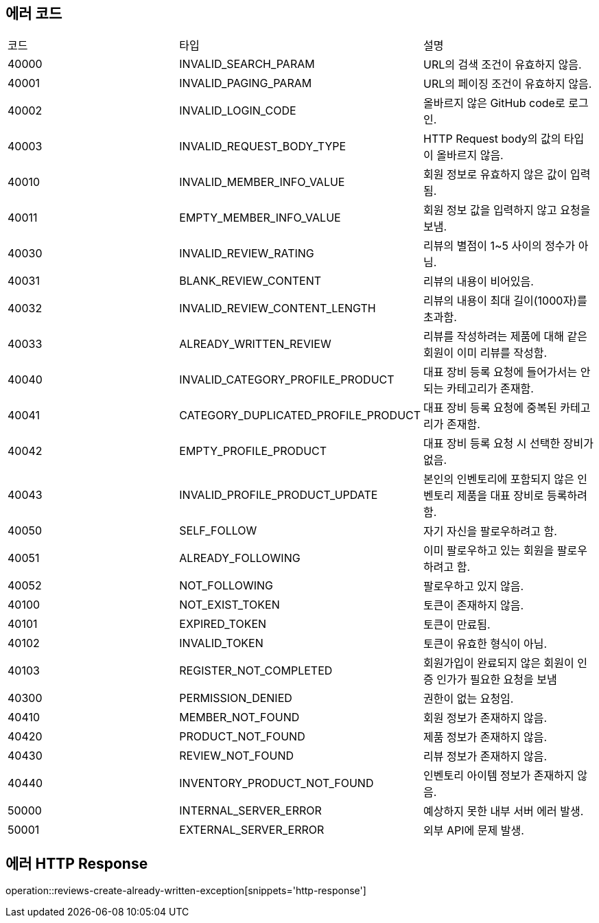 [[Exception]]
== 에러 코드

[width="100%"]
|===
|코드|타입|설명
|40000|INVALID_SEARCH_PARAM|URL의 검색 조건이 유효하지 않음.
|40001|INVALID_PAGING_PARAM|URL의 페이징 조건이 유효하지 않음.
|40002|INVALID_LOGIN_CODE|올바르지 않은 GitHub code로 로그인.
|40003|INVALID_REQUEST_BODY_TYPE|HTTP Request body의 값의 타입이 올바르지 않음.
|40010|INVALID_MEMBER_INFO_VALUE|회원 정보로 유효하지 않은 값이 입력됨.
|40011|EMPTY_MEMBER_INFO_VALUE|회원 정보 값을 입력하지 않고 요청을 보냄.
|40030|INVALID_REVIEW_RATING|리뷰의 별점이 1~5 사이의 정수가 아님.
|40031|BLANK_REVIEW_CONTENT|리뷰의 내용이 비어있음.
|40032|INVALID_REVIEW_CONTENT_LENGTH|리뷰의 내용이 최대 길이(1000자)를 초과함.
|40033|ALREADY_WRITTEN_REVIEW|리뷰를 작성하려는 제품에 대해 같은 회원이 이미 리뷰를 작성함.
|40040|INVALID_CATEGORY_PROFILE_PRODUCT|대표 장비 등록 요청에 들어가서는 안되는 카테고리가 존재함.
|40041|CATEGORY_DUPLICATED_PROFILE_PRODUCT|대표 장비 등록 요청에 중복된 카테고리가 존재함.
|40042|EMPTY_PROFILE_PRODUCT|대표 장비 등록 요청 시 선택한 장비가 없음.
|40043|INVALID_PROFILE_PRODUCT_UPDATE|본인의 인벤토리에 포함되지 않은 인벤토리 제품을 대표 장비로 등록하려 함.
|40050|SELF_FOLLOW|자기 자신을 팔로우하려고 함.
|40051|ALREADY_FOLLOWING|이미 팔로우하고 있는 회원을 팔로우하려고 함.
|40052|NOT_FOLLOWING|팔로우하고 있지 않음.
|40100|NOT_EXIST_TOKEN|토큰이 존재하지 않음.
|40101|EXPIRED_TOKEN|토큰이 만료됨.
|40102|INVALID_TOKEN|토큰이 유효한 형식이 아님.
|40103|REGISTER_NOT_COMPLETED|회원가입이 완료되지 않은 회원이 인증 인가가 필요한 요청을 보냄
|40300|PERMISSION_DENIED|권한이 없는 요청임.
|40410|MEMBER_NOT_FOUND|회원 정보가 존재하지 않음.
|40420|PRODUCT_NOT_FOUND|제품 정보가 존재하지 않음.
|40430|REVIEW_NOT_FOUND|리뷰 정보가 존재하지 않음.
|40440|INVENTORY_PRODUCT_NOT_FOUND|인벤토리 아이템 정보가 존재하지 않음.
|50000|INTERNAL_SERVER_ERROR|예상하지 못한 내부 서버 에러 발생.
|50001|EXTERNAL_SERVER_ERROR|외부 API에 문제 발생.
|===

== 에러 HTTP Response

operation::reviews-create-already-written-exception[snippets='http-response']
